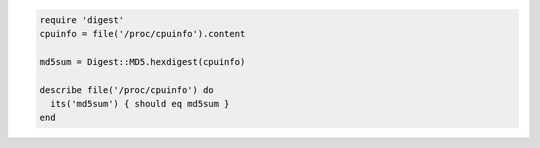 .. The contents of this file may be included in multiple topics (using the includes directive).
.. The contents of this file should be modified in a way that preserves its ability to appear in multiple topics.

.. To test an MD5 checksum:

.. code-block:: bash

   require 'digest'
   cpuinfo = file('/proc/cpuinfo').content
   
   md5sum = Digest::MD5.hexdigest(cpuinfo)
   
   describe file('/proc/cpuinfo') do
     its('md5sum') { should eq md5sum }
   end
